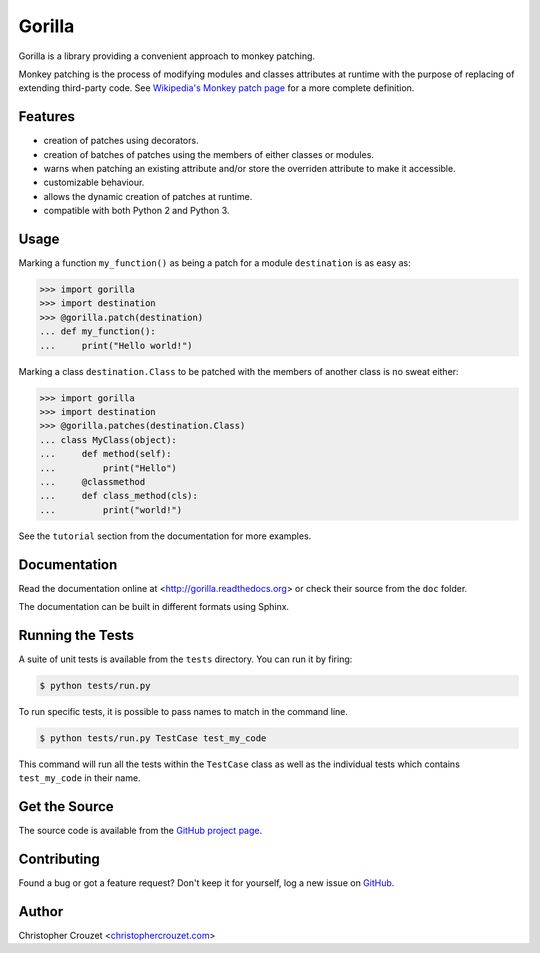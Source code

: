 Gorilla
=======

Gorilla is a library providing a convenient approach to monkey patching.

Monkey patching is the process of modifying modules and classes attributes at
runtime with the purpose of replacing of extending third-party code. See
`Wikipedia's Monkey patch page`_ for a more complete definition.


Features
--------

* creation of patches using decorators.
* creation of batches of patches using the members of either classes or
  modules.
* warns when patching an existing attribute and/or store the overriden
  attribute to make it accessible.
* customizable behaviour.
* allows the dynamic creation of patches at runtime.
* compatible with both Python 2 and Python 3.


Usage
-----

Marking a function ``my_function()`` as being a patch for a module
``destination`` is as easy as:

.. code-block:: python

   >>> import gorilla
   >>> import destination
   >>> @gorilla.patch(destination)
   ... def my_function():
   ...     print("Hello world!")


Marking a class ``destination.Class`` to be patched with the members of another
class is no sweat either:

.. code-block:: python

   >>> import gorilla
   >>> import destination
   >>> @gorilla.patches(destination.Class)
   ... class MyClass(object):
   ...     def method(self):
   ...         print("Hello")
   ...     @classmethod
   ...     def class_method(cls):
   ...         print("world!")


See the ``tutorial`` section from the documentation for more examples.


Documentation
-------------

Read the documentation online at <http://gorilla.readthedocs.org> or check
their source from the ``doc`` folder.

The documentation can be built in different formats using Sphinx.


Running the Tests
-----------------

A suite of unit tests is available from the ``tests`` directory. You can run it
by firing:

.. code-block:: bash

   $ python tests/run.py


To run specific tests, it is possible to pass names to match in the command
line.

.. code-block:: bash

   $ python tests/run.py TestCase test_my_code


This command will run all the tests within the ``TestCase`` class as well as
the individual tests which contains ``test_my_code`` in their name.


Get the Source
--------------

The source code is available from the `GitHub project page`_.


Contributing
------------

Found a bug or got a feature request? Don't keep it for yourself, log a new
issue on `GitHub <https://github.com/christophercrouzet/gorilla/issues>`_.


Author
------

Christopher Crouzet
<`christophercrouzet.com <http://christophercrouzet.com>`_>


.. _Wikipedia's Monkey patch page: https://en.wikipedia.org/wiki/Monkey_patch
.. _GitHub project page: https://github.com/christophercrouzet/gorilla
